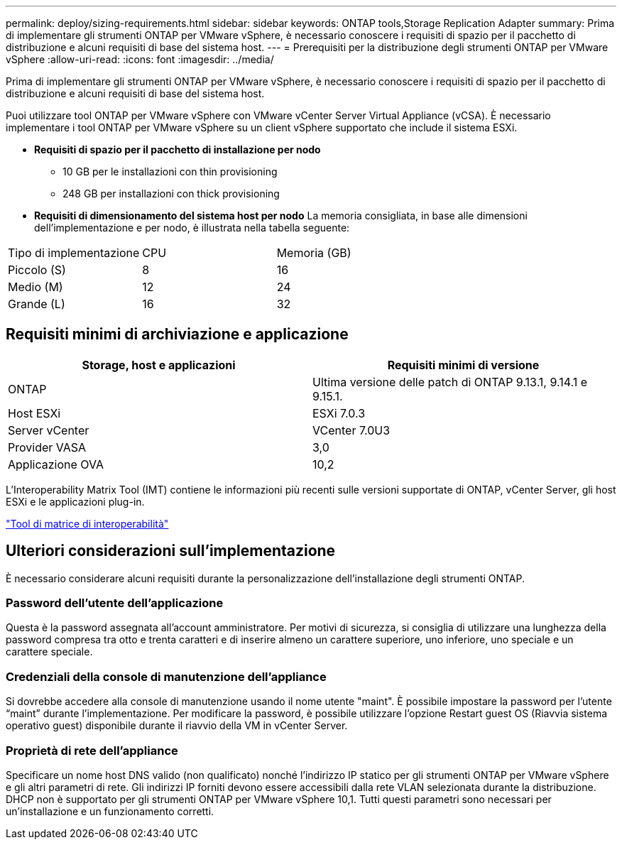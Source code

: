 ---
permalink: deploy/sizing-requirements.html 
sidebar: sidebar 
keywords: ONTAP tools,Storage Replication Adapter 
summary: Prima di implementare gli strumenti ONTAP per VMware vSphere, è necessario conoscere i requisiti di spazio per il pacchetto di distribuzione e alcuni requisiti di base del sistema host. 
---
= Prerequisiti per la distribuzione degli strumenti ONTAP per VMware vSphere
:allow-uri-read: 
:icons: font
:imagesdir: ../media/


[role="lead"]
Prima di implementare gli strumenti ONTAP per VMware vSphere, è necessario conoscere i requisiti di spazio per il pacchetto di distribuzione e alcuni requisiti di base del sistema host.

Puoi utilizzare tool ONTAP per VMware vSphere con VMware vCenter Server Virtual Appliance (vCSA). È necessario implementare i tool ONTAP per VMware vSphere su un client vSphere supportato che include il sistema ESXi.

* *Requisiti di spazio per il pacchetto di installazione per nodo*
+
** 10 GB per le installazioni con thin provisioning
** 248 GB per installazioni con thick provisioning


* *Requisiti di dimensionamento del sistema host per nodo*
La memoria consigliata, in base alle dimensioni dell'implementazione e per nodo, è illustrata nella tabella seguente:


|===


| Tipo di implementazione | CPU | Memoria (GB) 


| Piccolo (S) | 8 | 16 


| Medio (M) | 12 | 24 


| Grande (L) | 16 | 32 
|===


== Requisiti minimi di archiviazione e applicazione

|===
| Storage, host e applicazioni | Requisiti minimi di versione 


| ONTAP | Ultima versione delle patch di ONTAP 9.13.1, 9.14.1 e 9.15.1. 


| Host ESXi | ESXi 7.0.3 


| Server vCenter | VCenter 7.0U3 


| Provider VASA | 3,0 


| Applicazione OVA | 10,2 
|===
L'Interoperability Matrix Tool (IMT) contiene le informazioni più recenti sulle versioni supportate di ONTAP, vCenter Server, gli host ESXi e le applicazioni plug-in.

https://imt.netapp.com/matrix/imt.jsp?components=105475;&solution=1777&isHWU&src=IMT["Tool di matrice di interoperabilità"^]



== Ulteriori considerazioni sull'implementazione

È necessario considerare alcuni requisiti durante la personalizzazione dell'installazione degli strumenti ONTAP.



=== Password dell'utente dell'applicazione

Questa è la password assegnata all'account amministratore. Per motivi di sicurezza, si consiglia di utilizzare una lunghezza della password compresa tra otto e trenta caratteri e di inserire almeno un carattere superiore, uno inferiore, uno speciale e un carattere speciale.



=== Credenziali della console di manutenzione dell'appliance

Si dovrebbe accedere alla console di manutenzione usando il nome utente "maint". È possibile impostare la password per l'utente "`maint`" durante l'implementazione. Per modificare la password, è possibile utilizzare l'opzione Restart guest OS (Riavvia sistema operativo guest) disponibile durante il riavvio della VM in vCenter Server.



=== Proprietà di rete dell'appliance

Specificare un nome host DNS valido (non qualificato) nonché l'indirizzo IP statico per gli strumenti ONTAP per VMware vSphere e gli altri parametri di rete. Gli indirizzi IP forniti devono essere accessibili dalla rete VLAN selezionata durante la distribuzione. DHCP non è supportato per gli strumenti ONTAP per VMware vSphere 10,1. Tutti questi parametri sono necessari per un'installazione e un funzionamento corretti.
